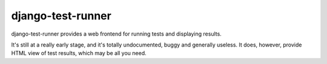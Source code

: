 ==================
django-test-runner
==================

django-test-runner provides a web frontend for running tests and displaying results.

It's still at a really early stage, and it's totally undocumented, buggy and generally useless. It does, however, provide HTML view of test results, which may be all you need.